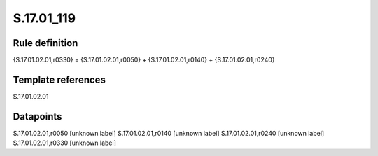 ===========
S.17.01_119
===========

Rule definition
---------------

{S.17.01.02.01,r0330} = {S.17.01.02.01,r0050} + {S.17.01.02.01,r0140} + {S.17.01.02.01,r0240}


Template references
-------------------

S.17.01.02.01

Datapoints
----------

S.17.01.02.01,r0050 [unknown label]
S.17.01.02.01,r0140 [unknown label]
S.17.01.02.01,r0240 [unknown label]
S.17.01.02.01,r0330 [unknown label]


